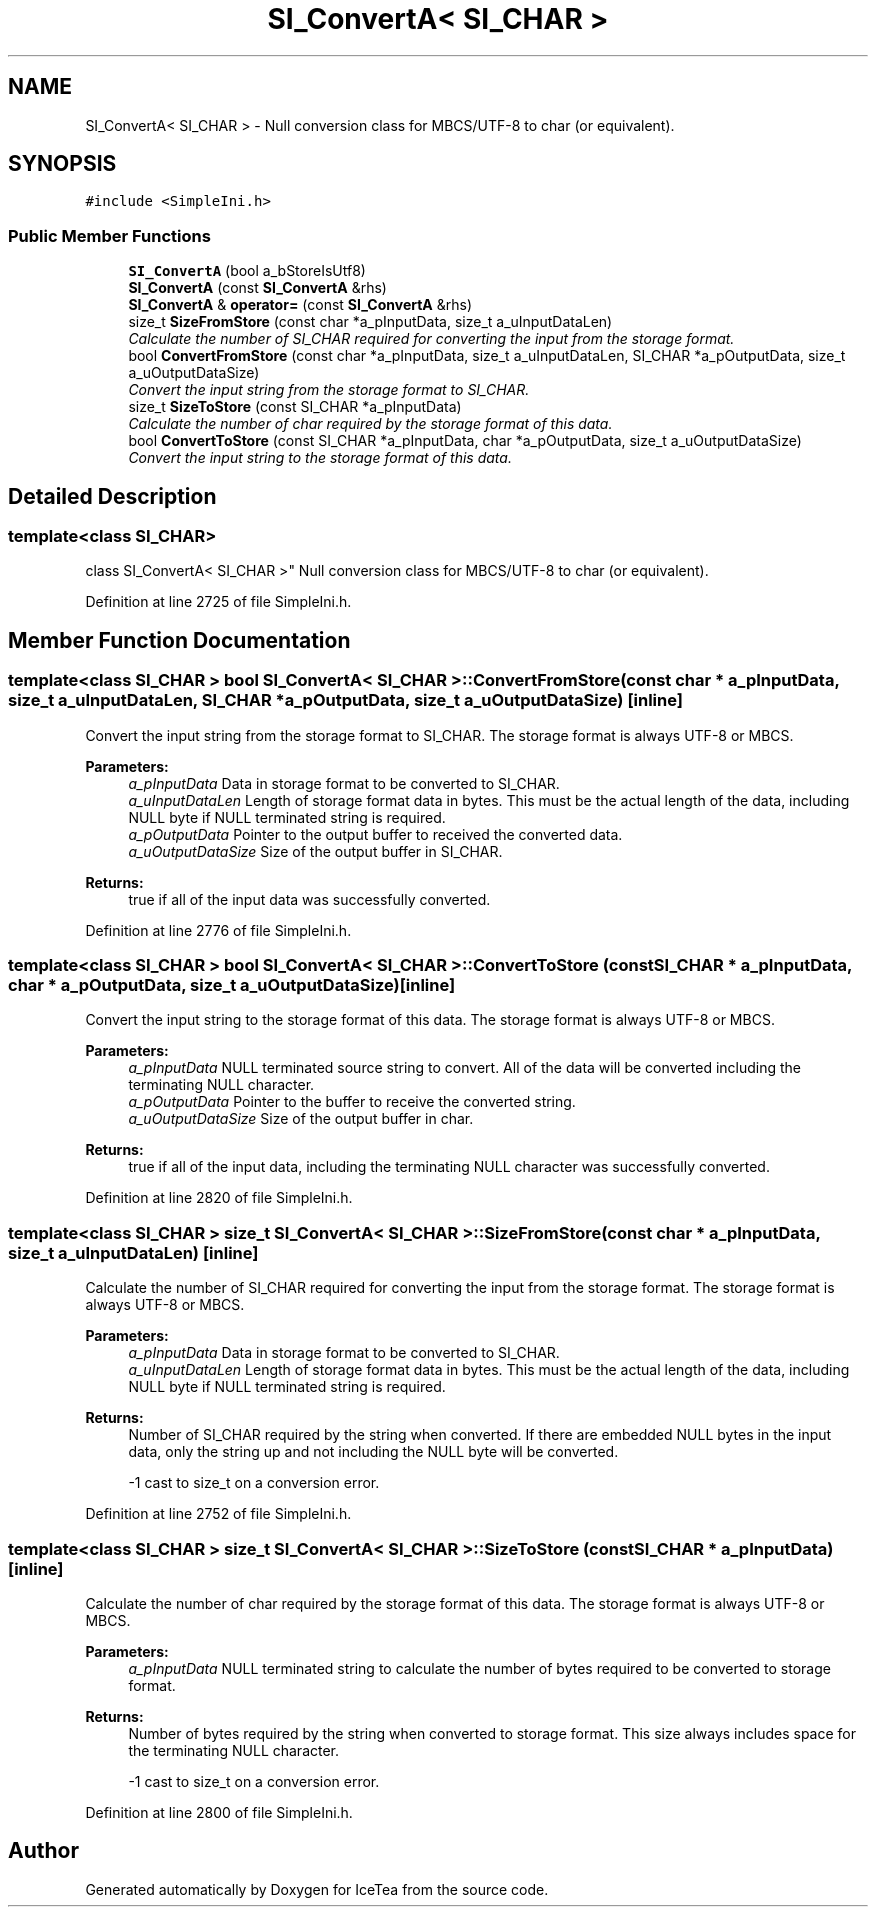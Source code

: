 .TH "SI_ConvertA< SI_CHAR >" 3 "Sat Mar 26 2016" "IceTea" \" -*- nroff -*-
.ad l
.nh
.SH NAME
SI_ConvertA< SI_CHAR > \- Null conversion class for MBCS/UTF-8 to char (or equivalent)\&.  

.SH SYNOPSIS
.br
.PP
.PP
\fC#include <SimpleIni\&.h>\fP
.SS "Public Member Functions"

.in +1c
.ti -1c
.RI "\fBSI_ConvertA\fP (bool a_bStoreIsUtf8)"
.br
.ti -1c
.RI "\fBSI_ConvertA\fP (const \fBSI_ConvertA\fP &rhs)"
.br
.ti -1c
.RI "\fBSI_ConvertA\fP & \fBoperator=\fP (const \fBSI_ConvertA\fP &rhs)"
.br
.ti -1c
.RI "size_t \fBSizeFromStore\fP (const char *a_pInputData, size_t a_uInputDataLen)"
.br
.RI "\fICalculate the number of SI_CHAR required for converting the input from the storage format\&. \fP"
.ti -1c
.RI "bool \fBConvertFromStore\fP (const char *a_pInputData, size_t a_uInputDataLen, SI_CHAR *a_pOutputData, size_t a_uOutputDataSize)"
.br
.RI "\fIConvert the input string from the storage format to SI_CHAR\&. \fP"
.ti -1c
.RI "size_t \fBSizeToStore\fP (const SI_CHAR *a_pInputData)"
.br
.RI "\fICalculate the number of char required by the storage format of this data\&. \fP"
.ti -1c
.RI "bool \fBConvertToStore\fP (const SI_CHAR *a_pInputData, char *a_pOutputData, size_t a_uOutputDataSize)"
.br
.RI "\fIConvert the input string to the storage format of this data\&. \fP"
.in -1c
.SH "Detailed Description"
.PP 

.SS "template<class SI_CHAR>
.br
class SI_ConvertA< SI_CHAR >"
Null conversion class for MBCS/UTF-8 to char (or equivalent)\&. 
.PP
Definition at line 2725 of file SimpleIni\&.h\&.
.SH "Member Function Documentation"
.PP 
.SS "template<class SI_CHAR > bool \fBSI_ConvertA\fP< SI_CHAR >::ConvertFromStore (const char * a_pInputData, size_t a_uInputDataLen, SI_CHAR * a_pOutputData, size_t a_uOutputDataSize)\fC [inline]\fP"

.PP
Convert the input string from the storage format to SI_CHAR\&. The storage format is always UTF-8 or MBCS\&.
.PP
\fBParameters:\fP
.RS 4
\fIa_pInputData\fP Data in storage format to be converted to SI_CHAR\&. 
.br
\fIa_uInputDataLen\fP Length of storage format data in bytes\&. This must be the actual length of the data, including NULL byte if NULL terminated string is required\&. 
.br
\fIa_pOutputData\fP Pointer to the output buffer to received the converted data\&. 
.br
\fIa_uOutputDataSize\fP Size of the output buffer in SI_CHAR\&. 
.RE
.PP
\fBReturns:\fP
.RS 4
true if all of the input data was successfully converted\&. 
.RE
.PP

.PP
Definition at line 2776 of file SimpleIni\&.h\&.
.SS "template<class SI_CHAR > bool \fBSI_ConvertA\fP< SI_CHAR >::ConvertToStore (const SI_CHAR * a_pInputData, char * a_pOutputData, size_t a_uOutputDataSize)\fC [inline]\fP"

.PP
Convert the input string to the storage format of this data\&. The storage format is always UTF-8 or MBCS\&.
.PP
\fBParameters:\fP
.RS 4
\fIa_pInputData\fP NULL terminated source string to convert\&. All of the data will be converted including the terminating NULL character\&. 
.br
\fIa_pOutputData\fP Pointer to the buffer to receive the converted string\&. 
.br
\fIa_uOutputDataSize\fP Size of the output buffer in char\&. 
.RE
.PP
\fBReturns:\fP
.RS 4
true if all of the input data, including the terminating NULL character was successfully converted\&. 
.RE
.PP

.PP
Definition at line 2820 of file SimpleIni\&.h\&.
.SS "template<class SI_CHAR > size_t \fBSI_ConvertA\fP< SI_CHAR >::SizeFromStore (const char * a_pInputData, size_t a_uInputDataLen)\fC [inline]\fP"

.PP
Calculate the number of SI_CHAR required for converting the input from the storage format\&. The storage format is always UTF-8 or MBCS\&.
.PP
\fBParameters:\fP
.RS 4
\fIa_pInputData\fP Data in storage format to be converted to SI_CHAR\&. 
.br
\fIa_uInputDataLen\fP Length of storage format data in bytes\&. This must be the actual length of the data, including NULL byte if NULL terminated string is required\&. 
.RE
.PP
\fBReturns:\fP
.RS 4
Number of SI_CHAR required by the string when converted\&. If there are embedded NULL bytes in the input data, only the string up and not including the NULL byte will be converted\&. 
.PP
-1 cast to size_t on a conversion error\&. 
.RE
.PP

.PP
Definition at line 2752 of file SimpleIni\&.h\&.
.SS "template<class SI_CHAR > size_t \fBSI_ConvertA\fP< SI_CHAR >::SizeToStore (const SI_CHAR * a_pInputData)\fC [inline]\fP"

.PP
Calculate the number of char required by the storage format of this data\&. The storage format is always UTF-8 or MBCS\&.
.PP
\fBParameters:\fP
.RS 4
\fIa_pInputData\fP NULL terminated string to calculate the number of bytes required to be converted to storage format\&. 
.RE
.PP
\fBReturns:\fP
.RS 4
Number of bytes required by the string when converted to storage format\&. This size always includes space for the terminating NULL character\&. 
.PP
-1 cast to size_t on a conversion error\&. 
.RE
.PP

.PP
Definition at line 2800 of file SimpleIni\&.h\&.

.SH "Author"
.PP 
Generated automatically by Doxygen for IceTea from the source code\&.
